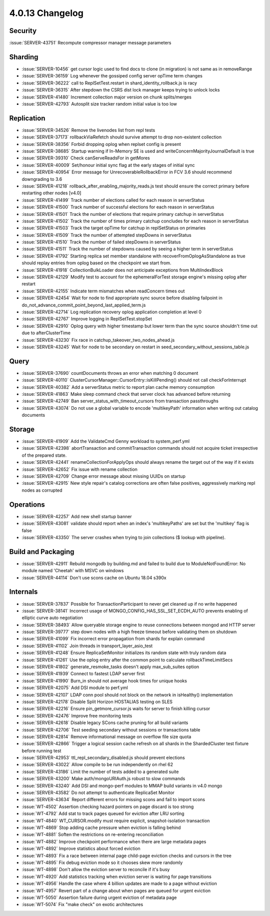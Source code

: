 .. _4.0.13-changelog:

4.0.13 Changelog
----------------

Security
~~~~~~~~

:issue:`SERVER-43751` Recompute compressor manager message parameters

Sharding
~~~~~~~~

- :issue:`SERVER-10456` get cursor logic used to find docs to clone (in migration) is not same as in removeRange
- :issue:`SERVER-36159` Log whenever the gossiped config server opTime term changes
- :issue:`SERVER-36222` call to ReplSetTest.restart in shard_identity_rollback.js is racy
- :issue:`SERVER-36315` After stepdown the CSRS dist lock manager keeps trying to unlock locks
- :issue:`SERVER-41480` Increment collection major version on chunk splits/merges
- :issue:`SERVER-42793` Autosplit size tracker random initial value is too low

Replication
~~~~~~~~~~~

- :issue:`SERVER-34526` Remove the livenodes list from repl tests
- :issue:`SERVER-37173` rollbackViaRefetch should survive attempt to drop non-existent collection
- :issue:`SERVER-38356` Forbid dropping oplog when replset config is present
- :issue:`SERVER-38685` Startup warning if In-Memory SE is used and writeConcernMajorityJournalDefault is true
- :issue:`SERVER-39310` Check canServeReadsFor in getMores
- :issue:`SERVER-40009` Set/honour initial sync flag at the early stages of initial sync
- :issue:`SERVER-40954` Error message for UnrecoverableRollbackError in FCV 3.6 should recommend downgrading to 3.6
- :issue:`SERVER-41218` rollback_after_enabling_majority_reads.js test should ensure the correct primary before restarting other nodes [v4.0]
- :issue:`SERVER-41499` Track number of elections called for each reason in serverStatus
- :issue:`SERVER-41500` Track number of successful elections for each reason in serverStatus
- :issue:`SERVER-41501` Track the number of elections that require primary catchup in serverStatus
- :issue:`SERVER-41502` Track the number of times primary catchup concludes for each reason in serverStatus
- :issue:`SERVER-41503` Track the target opTime for catchup in replSetStatus on primaries
- :issue:`SERVER-41509` Track the number of attempted stepDowns in serverStatus
- :issue:`SERVER-41510` Track the number of failed stepDowns in serverStatus
- :issue:`SERVER-41511` Track the number of stepdowns caused by seeing a higher term in serverStatus
- :issue:`SERVER-41792` Starting replica set member standalone with recoverFromOplogAsStandalone as true should replay entries from oplog based on the checkpoint we start from.
- :issue:`SERVER-41918` CollectionBulkLoader does not anticipate exceptions from MultiIndexBlock
- :issue:`SERVER-42129` Modify test to account for the ephemeralForTest storage engine's missing oplog after restart
- :issue:`SERVER-42155` Indicate term mismatches when readConcern times out
- :issue:`SERVER-42454` Wait for node to find appropriate sync source before disabling failpoint in do_not_advance_commit_point_beyond_last_applied_term.js
- :issue:`SERVER-42714` Log replication recovery oplog application completion at level 0
- :issue:`SERVER-42767` Improve logging in ReplSetTest.stopSet
- :issue:`SERVER-42910` Oplog query with higher timestamp but lower term than the sync source shouldn't time out due to afterClusterTime
- :issue:`SERVER-43230` Fix race in catchup_takeover_two_nodes_ahead.js
- :issue:`SERVER-43245` Wait for node to be secondary on restart in seed_secondary_without_sessions_table.js

Query
~~~~~

- :issue:`SERVER-37690` countDocuments throws an error when matching 0 document
- :issue:`SERVER-40110` ClusterCursorManager::CursorEntry::isKillPending() should not call checkForInterrupt
- :issue:`SERVER-40382` Add a serverStatus metric to report plan cache memory consumption
- :issue:`SERVER-41863` Make sleep command check that server clock has advanced before returning
- :issue:`SERVER-42749` Ban server_status_with_timeout_cursors from transaction passthroughs
- :issue:`SERVER-43074` Do not use a global variable to encode 'multikeyPath' information when writing out catalog documents

Storage
~~~~~~~

- :issue:`SERVER-41909` Add the ValidateCmd Genny workload to system_perf.yml
- :issue:`SERVER-42398` abortTransaction and commitTransaction commands should not acquire ticket irrespective of the prepared state.
- :issue:`SERVER-42441` renameCollectionForApplyOps should always rename the target out of the way if it exists
- :issue:`SERVER-42652` Fix issue with rename collection
- :issue:`SERVER-42709` Change error message about missing UUIDs on startup
- :issue:`SERVER-42915` New style repair's catalog corrections are often false positives, aggressively marking repl nodes as corrupted

Operations
~~~~~~~~~~

- :issue:`SERVER-42257` Add new shell startup banner 
- :issue:`SERVER-43081` validate should report when an index's 'multikeyPaths' are set but the 'multikey' flag is false
- :issue:`SERVER-43350` The server crashes when trying to join collections ($ lookup with pipeline).

Build and Packaging
~~~~~~~~~~~~~~~~~~~

- :issue:`SERVER-42911` Rebuild mongodb by building.md and failed to build due to ModuleNotFoundError: No module named 'Cheetah' with MSVC on windows
- :issue:`SERVER-44114` Don't use scons cache on Ubuntu 18.04 s390x

Internals
~~~~~~~~~

- :issue:`SERVER-37837` Possible for TransactionParticipant to never get cleaned up if no write happened
- :issue:`SERVER-38141` Incorrect usage of MONGO_CONFIG_HAS_SSL_SET_ECDH_AUTO prevents enabling of elliptic curve auto negotiation
- :issue:`SERVER-38493` Allow queryable storage engine to reuse connections between mongod and HTTP server
- :issue:`SERVER-39777` step down nodes with a high freeze timeout before validating them on shutdown
- :issue:`SERVER-41099` Fix incorrect error propagation from shards for explain command
- :issue:`SERVER-41102` Join threads in transport_layer_asio_test
- :issue:`SERVER-41248` Ensure ReplicaSetMonitor initializes its random state with truly random data
- :issue:`SERVER-41261` Use the oplog entry after the common point to calculate rollbackTimeLimitSecs
- :issue:`SERVER-41802` generate_resmoke_tasks doesn't apply max_sub_suites option
- :issue:`SERVER-41939` Connect to fastest LDAP server first
- :issue:`SERVER-41990` Burn_in should not average hook times for unique hooks
- :issue:`SERVER-42075` Add DSI module to perf.yml
- :issue:`SERVER-42107` LDAP conn pool should not block on the network in isHealthy() implementation
- :issue:`SERVER-42178` Disable Split Horizon HOSTALIAS testing on SLES
- :issue:`SERVER-42216` Ensure pin_getmore_cursor.js waits for server to finish killing cursor 
- :issue:`SERVER-42476` Improve free monitoring tests
- :issue:`SERVER-42618` Disable legacy SCons cache pruning for all build variants
- :issue:`SERVER-42706` Test seeding secondary without sessions or transactions table
- :issue:`SERVER-42814` Remove informational message on overflow file size quota
- :issue:`SERVER-42866` Trigger a logical session cache refresh on all shards in the ShardedCluster test fixture before running test
- :issue:`SERVER-42953` ttl_repl_secondary_disabled.js should prevent elections
- :issue:`SERVER-43022` Allow compile to be run independently on rhel 62
- :issue:`SERVER-43186` Limit the number of tests added to a generated suite
- :issue:`SERVER-43200` Make auth/mongoURIAuth.js robust to slow commands
- :issue:`SERVER-43240` Add DSI and mongo-perf modules to MMAP build variants in v4.0 mongo
- :issue:`SERVER-43582` Do not attempt to authenticate ReplicaSet Monitor
- :issue:`SERVER-43634` Report different errors for missing scons and fail to import scons
- :issue:`WT-4502` Assertion checking hazard pointers on page discard is too strong
- :issue:`WT-4792` Add stat to track pages queued for eviction after LRU sorting
- :issue:`WT-4840` WT_CURSOR.modify must require explicit, snapshot-isolation transaction
- :issue:`WT-4869` Stop adding cache pressure when eviction is falling behind
- :issue:`WT-4881` Soften the restrictions on re-entering reconciliation
- :issue:`WT-4882` Improve checkpoint performance when there are large metadata pages
- :issue:`WT-4892`  Improve statistics about forced eviction
- :issue:`WT-4893` Fix a race between internal page child-page eviction checks and cursors in the tree
- :issue:`WT-4895` Fix debug eviction mode so it chooses skew more randomly
- :issue:`WT-4898` Don't allow the eviction server to reconcile if it's busy
- :issue:`WT-4920` Add statistics tracking when eviction server is waiting for page transitions
- :issue:`WT-4956` Handle the case where 4 billion updates are made to a page without eviction
- :issue:`WT-4957` Revert part of a change about when pages are queued for urgent eviction
- :issue:`WT-5050` Assertion failure during urgent eviction of metadata page
- :issue:`WT-5074` Fix "make check" on exotic architectures

